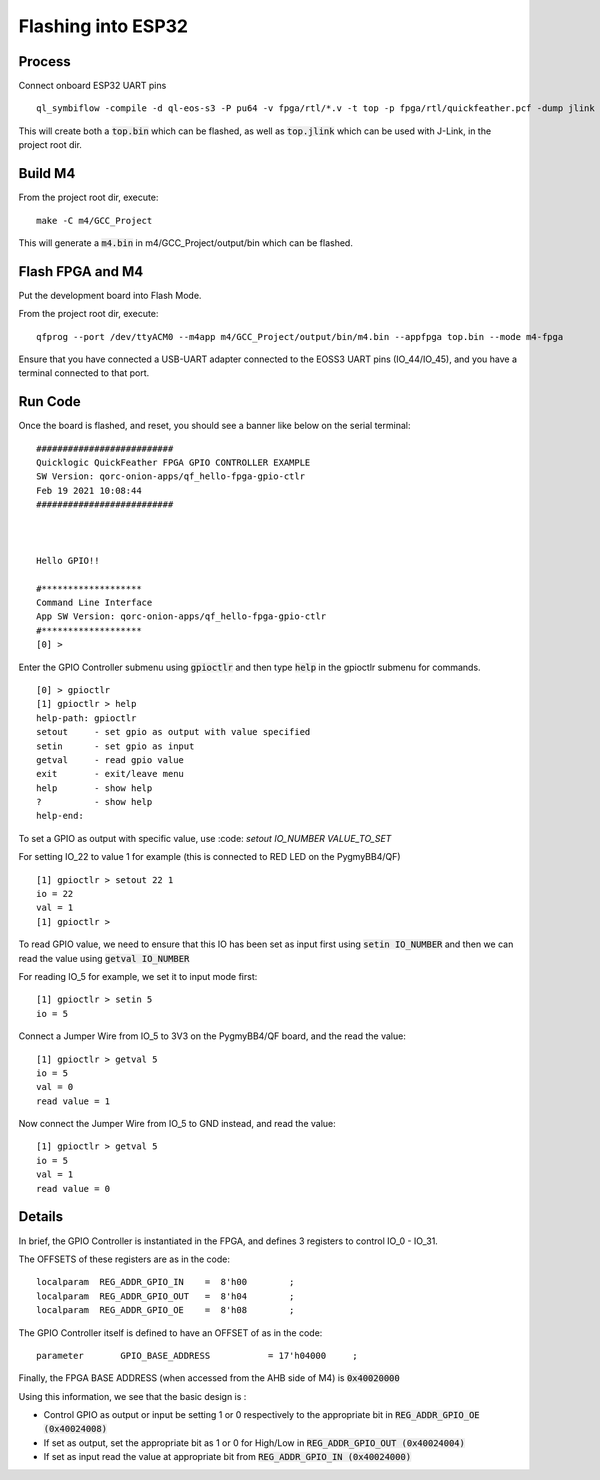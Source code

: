 Flashing into ESP32
===================

Process
-------

Connect onboard ESP32 UART pins

::
  
  ql_symbiflow -compile -d ql-eos-s3 -P pu64 -v fpga/rtl/*.v -t top -p fpga/rtl/quickfeather.pcf -dump jlink binary

This will create both a :code:`top.bin` which can be flashed, as well as :code:`top.jlink` which can be used with J-Link, in the project root dir.


Build M4
--------

From the project root dir, execute:

::
  
  make -C m4/GCC_Project

This will generate a :code:`m4.bin` in m4/GCC_Project/output/bin which can be flashed.


Flash FPGA and M4
------------------

Put the development board into Flash Mode.

From the project root dir, execute:

::
  
  qfprog --port /dev/ttyACM0 --m4app m4/GCC_Project/output/bin/m4.bin --appfpga top.bin --mode m4-fpga
  
  
Ensure that you have connected a USB-UART adapter connected to the EOSS3 UART pins (IO_44/IO_45), and you have a terminal connected to that port.


Run Code
--------

Once the board is flashed, and reset, you should see a banner like below on the serial terminal:

::

  ##########################
  Quicklogic QuickFeather FPGA GPIO CONTROLLER EXAMPLE
  SW Version: qorc-onion-apps/qf_hello-fpga-gpio-ctlr
  Feb 19 2021 10:08:44
  ##########################



  Hello GPIO!!

  #*******************
  Command Line Interface
  App SW Version: qorc-onion-apps/qf_hello-fpga-gpio-ctlr
  #*******************
  [0] >
  

Enter the GPIO Controller submenu using :code:`gpioctlr` and then type :code:`help` in the gpioctlr submenu for commands.

::

  [0] > gpioctlr
  [1] gpioctlr > help
  help-path: gpioctlr
  setout     - set gpio as output with value specified
  setin      - set gpio as input
  getval     - read gpio value
  exit       - exit/leave menu
  help       - show help
  ?          - show help
  help-end:
  
  
To set a GPIO as output with specific value, use :code: `setout IO_NUMBER VALUE_TO_SET`

For setting IO_22 to value 1 for example (this is connected to RED LED on the PygmyBB4/QF)

::

  [1] gpioctlr > setout 22 1
  io = 22
  val = 1
  [1] gpioctlr > 

To read GPIO value, we need to ensure that this IO has been set as input first using :code:`setin IO_NUMBER` and 
then we can read the value using :code:`getval IO_NUMBER`

For reading IO_5 for example, we set it to input mode first:

::
  
  [1] gpioctlr > setin 5
  io = 5
  
Connect a Jumper Wire from IO_5 to 3V3 on the PygmyBB4/QF board, and the read the value:

::

  [1] gpioctlr > getval 5
  io = 5
  val = 0
  read value = 1
  
Now connect the Jumper Wire from IO_5 to GND instead, and read the value:

::

  [1] gpioctlr > getval 5
  io = 5
  val = 1
  read value = 0
  

Details
-------

In brief, the GPIO Controller is instantiated in the FPGA, and defines 3 registers to control IO_0 - IO_31.

The OFFSETS of these registers are as in the code:

::

  localparam  REG_ADDR_GPIO_IN    =  8'h00        ; 
  localparam  REG_ADDR_GPIO_OUT   =  8'h04        ; 
  localparam  REG_ADDR_GPIO_OE    =  8'h08        ; 


The GPIO Controller itself is defined to have an OFFSET of as in the code:

::

  parameter       GPIO_BASE_ADDRESS           = 17'h04000     ;
  
Finally, the FPGA BASE ADDRESS (when accessed from the AHB side of M4) is :code:`0x40020000`

Using this information, we see that the basic design is :

- Control GPIO as output or input be setting 1 or 0 respectively to the appropriate bit in :code:`REG_ADDR_GPIO_OE (0x40024008)`

- If set as output, set the appropriate bit as 1 or 0 for High/Low in :code:`REG_ADDR_GPIO_OUT (0x40024004)`

- If set as input read the value at appropriate bit from :code:`REG_ADDR_GPIO_IN (0x40024000)`



  
